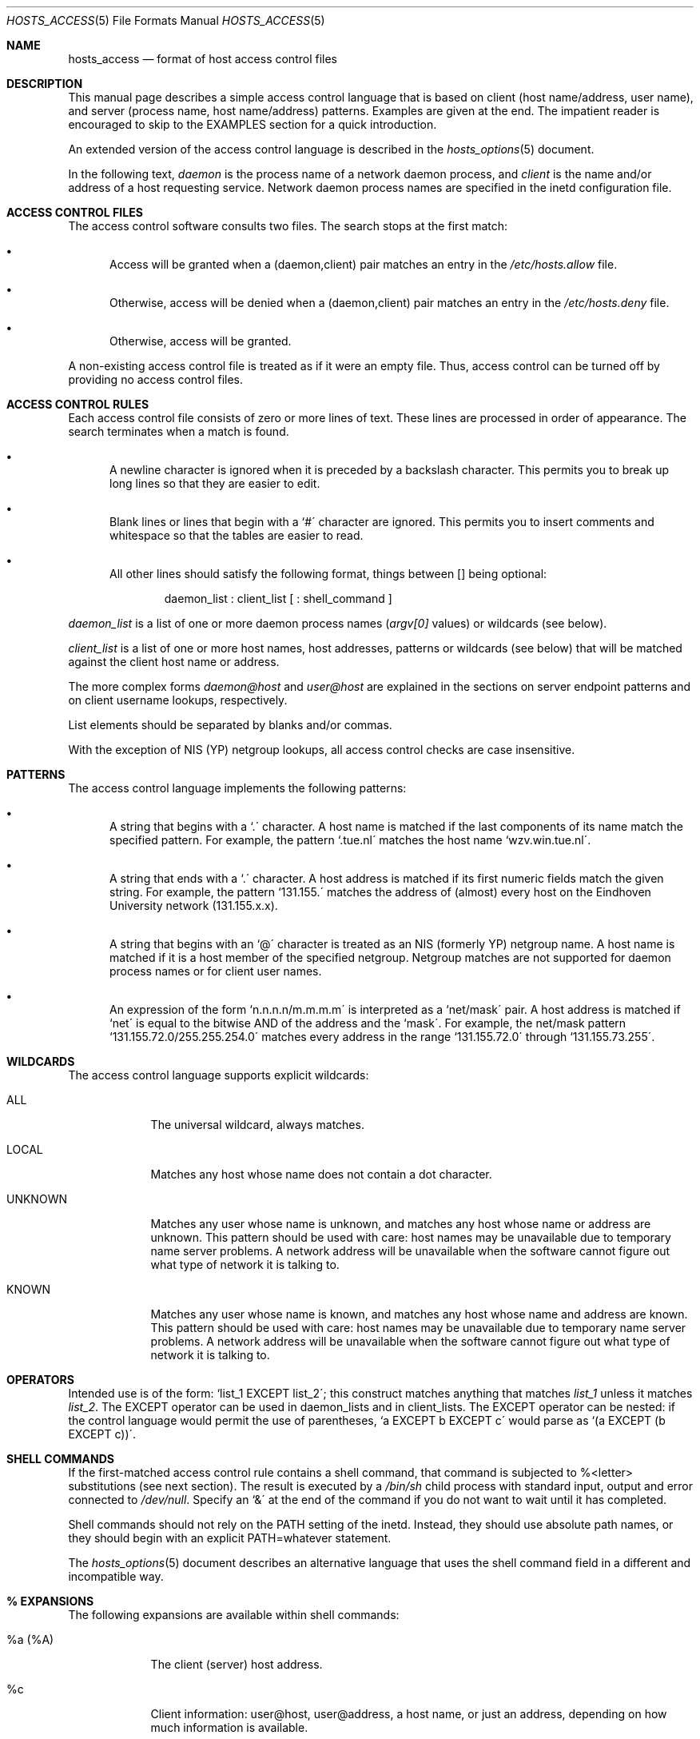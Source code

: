 .\"	$OpenBSD: hosts_access.5,v 1.5 1997/07/27 18:22:47 downsj Exp $
.\"
.\" Copyright (c) 1997, Jason Downs.  All rights reserved.
.\"
.\" Redistribution and use in source and binary forms, with or without
.\" modification, are permitted provided that the following conditions
.\" are met:
.\" 1. Redistributions of source code must retain the above copyright
.\"    notice, this list of conditions and the following disclaimer.
.\" 2. Redistributions in binary form must reproduce the above copyright
.\"    notice, this list of conditions and the following disclaimer in the
.\"    documentation and/or other materials provided with the distribution.
.\" 3. All advertising materials mentioning features or use of this software
.\"    must display the following acknowledgement:
.\"      This product includes software developed by Jason Downs for the
.\"      OpenBSD system.
.\" 4. Neither the name(s) of the author(s) nor the name OpenBSD
.\"    may be used to endorse or promote products derived from this software
.\"    without specific prior written permission.
.\"
.\" THIS SOFTWARE IS PROVIDED BY THE AUTHOR(S) ``AS IS'' AND ANY EXPRESS
.\" OR IMPLIED WARRANTIES, INCLUDING, BUT NOT LIMITED TO, THE IMPLIED
.\" WARRANTIES OF MERCHANTABILITY AND FITNESS FOR A PARTICULAR PURPOSE ARE
.\" DISCLAIMED.  IN NO EVENT SHALL THE AUTHOR(S) BE LIABLE FOR ANY DIRECT,
.\" INDIRECT, INCIDENTAL, SPECIAL, EXEMPLARY, OR CONSEQUENTIAL DAMAGES
.\" (INCLUDING, BUT NOT LIMITED TO, PROCUREMENT OF SUBSTITUTE GOODS OR
.\" SERVICES; LOSS OF USE, DATA, OR PROFITS; OR BUSINESS INTERRUPTION) HOWEVER
.\" CAUSED AND ON ANY THEORY OF LIABILITY, WHETHER IN CONTRACT, STRICT
.\" LIABILITY, OR TORT (INCLUDING NEGLIGENCE OR OTHERWISE) ARISING IN ANY WAY
.\" OUT OF THE USE OF THIS SOFTWARE, EVEN IF ADVISED OF THE POSSIBILITY OF
.\" SUCH DAMAGE.
.\"
.Dd June 23, 1997
.Dt HOSTS_ACCESS 5
.Os
.Sh NAME
.Nm hosts_access
.Nd format of host access control files
.Sh DESCRIPTION
This manual page describes a simple access control language that is
based on client (host name/address, user name), and server (process
name, host name/address) patterns.  Examples are given at the end.  The
impatient reader is encouraged to skip to the EXAMPLES section for a
quick introduction.
.Pp
An extended version of the access control language is described in the
.Xr hosts_options 5
document.
.\" The extensions are turned on at
.\" program build time by building with -DPROCESS_OPTIONS.
.Pp
In the following text, 
.Ar daemon
is the process name of a network daemon process, and 
.Ar client
is the name and/or address of a host requesting service.  Network daemon
process names are specified in the inetd configuration file.
.Sh ACCESS CONTROL FILES
The access control software consults two files. The search stops
at the first match:
.Bl -bullet -tag -width XXX
.It
Access will be granted when a (daemon,client) pair matches an entry in
the 
.Pa /etc/hosts.allow
file.
.It
Otherwise, access will be denied when a (daemon,client) pair matches an
entry in the 
.Pa /etc/hosts.deny
file.
.It
Otherwise, access will be granted.
.El
.Pp
A non-existing access control file is treated as if it were an empty
file. Thus, access control can be turned off by providing no access
control files.
.Sh ACCESS CONTROL RULES
Each access control file consists of zero or more lines of text.  These
lines are processed in order of appearance.  The search terminates when a
match is found.
.Bl -bullet -tag -width XXX
.It
A newline character is ignored when it is preceded by a backslash
character. This permits you to break up long lines so that they are
easier to edit.
.It
Blank lines or lines that begin with a `#\' character are ignored.
This permits you to insert comments and whitespace so that the tables
are easier to read.
.It
All other lines should satisfy the following format, things between []
being optional:
.Bd -unfilled -offset indent
daemon_list : client_list [ : shell_command ]
.Ed
.El
.Pp
.Ar daemon_list
is a list of one or more daemon process names
.Pf ( Va argv[0]
values) or wildcards (see below).  
.Pp
.Ar client_list
is a list of one or more host names, host addresses, patterns or wildcards (see
below) that will be matched against the client host name or address.
.Pp
The more complex forms 
.Ar daemon@host
and 
.Ar user@host
are
explained in the sections on server endpoint patterns and on client
username lookups, respectively.
.Pp
List elements should be separated by blanks and/or commas.  
.Pp
With the exception of NIS (YP) netgroup lookups, all access control
checks are case insensitive.
.Sh PATTERNS
The access control language implements the following patterns:
.Bl -bullet -tag -width XXX
.It
A string that begins with a `.\' character. A host name is matched if
the last components of its name match the specified pattern.  For
example, the pattern `.tue.nl\' matches the host name
`wzv.win.tue.nl\'.
.It
A string that ends with a `.\' character. A host address is matched if
its first numeric fields match the given string.  For example, the
pattern `131.155.\' matches the address of (almost) every host on the
Eind\%hoven University network (131.155.x.x).
.It
A string that begins with an `@\' character is treated as an NIS
(formerly YP) netgroup name. A host name is matched if it is a host
member of the specified netgroup. Netgroup matches are not supported
for daemon process names or for client user names.
.It
An expression of the form `n.n.n.n/m.m.m.m\' is interpreted as a
`net/mask\' pair. A host address is matched if `net\' is equal to the
bitwise AND of the address and the `mask\'. For example, the net/mask
pattern `131.155.72.0/255.255.254.0\' matches every address in the
range `131.155.72.0\' through `131.155.73.255\'.
.El
.Sh WILDCARDS
The access control language supports explicit wildcards:
.Bl -tag -width XXXXXXX
.It ALL
The universal wildcard, always matches.
.It LOCAL
Matches any host whose name does not contain a dot character.
.It UNKNOWN
Matches any user whose name is unknown, and matches any host whose name
or address are unknown.  This pattern should be used with care:
host names may be unavailable due to temporary name server problems. A
network address will be unavailable when the software cannot figure out
what type of network it is talking to.
.It KNOWN
Matches any user whose name is known, and matches any host whose name
and address are known. This pattern should be used with care:
host names may be unavailable due to temporary name server problems.  A
network address will be unavailable when the software cannot figure out
what type of network it is talking to.
.\" .IP PARANOID
.\" Matches any host whose name does not match its address.  When tcpd is
.\" built with -DPARANOID (default mode), it drops requests from such
.\" clients even before looking at the access control tables.  Build
.\" without -DPARANOID when you want more control over such requests.
.Sh OPERATORS
.IP EXCEPT
Intended use is of the form: `list_1 EXCEPT list_2\'; this construct
matches anything that matches 
.Ar list_1
unless it matches
.Ar list_2 .
The EXCEPT operator can be used in daemon_lists and in
client_lists. The EXCEPT operator can be nested: if the control
language would permit the use of parentheses, `a EXCEPT b EXCEPT c\'
would parse as `(a EXCEPT (b EXCEPT c))\'.
.Sh SHELL COMMANDS
If the first-matched access control rule contains a shell command, that
command is subjected to %<letter> substitutions (see next section).
The result is executed by a 
.Pa /bin/sh
child process with standard
input, output and error connected to 
.Pa /dev/null .
Specify an `&\' at the end of the command if you do not want to wait until
it has completed.
.Pp
Shell commands should not rely on the PATH setting of the inetd.
Instead, they should use absolute path names, or they should begin with
an explicit PATH=whatever statement.
.Pp
The 
.Xr hosts_options 5
document describes an alternative language
that uses the shell command field in a different and incompatible way.
.Sh % EXPANSIONS
The following expansions are available within shell commands:
.Bl -tag -width XXXXXXX
.It "%a (%A)"
The client (server) host address.
.It %c
Client information: user@host, user@address, a host name, or just an
address, depending on how much information is available.
.It %d
The daemon process name
.Pf ( Va argv[0]
value).
.It "%h (%H)"
The client (server) host name or address, if the host name is
unavailable.
.It "%n (%N)"
The client (server) host name (or "unknown" or "paranoid").
.It %p
The daemon process id.
.It %s
Server information: daemon@host, daemon@address, or just a daemon name,
depending on how much information is available.
.It %u
The client user name (or "unknown").
.It %%
Expands to a single `%\' character.
.El
.Pp
Characters in % expansions that may confuse the shell are replaced by
underscores.
.Sh SERVER ENDPOINT PATTERNS
In order to distinguish clients by the network address that they
connect to, use patterns of the form:
.Bd -unfilled -offset indent
process_name@host_pattern : client_list ...
.Ed
.Pp
Patterns like these can be used when the machine has different internet
addresses with different internet hostnames.  Service providers can use
this facility to offer FTP, GOPHER or WWW archives with internet names
that may even belong to different organizations. See also the `twist'
option in the
.Xr hosts_options 5
document.  Many systems can have more than one internet address on one physical
interface; with other systems you may have to resort to SLIP or PPP
pseudo interfaces that live in a dedicated network address space.
.Pp
The host_pattern obeys the same syntax rules as host names and
addresses in client_list context. Usually, server endpoint information
is available only with connection-oriented services.
.Sh CLIENT USERNAME LOOKUP
When the client host supports the RFC 931 protocol or one of its
descendants (TAP, IDENT, RFC 1413) the wrapper programs can retrieve
additional information about the owner of a connection. Client username
information, when available, is logged together with the client host
name, and can be used to match patterns like:
.Pp
.Bd -unfilled -offset indent
daemon_list : ... user_pattern@host_pattern ...
.Ed
.Pp
The daemon wrappers can be configured at compile time to perform
rule-driven username lookups (default) or to always interrogate the
client host.  In the case of rule-driven username lookups, the above
rule would cause username lookup only when both the 
.Ar daemon_list
and the 
.Ar host_pattern
match. 
.Pp
A user pattern has the same syntax as a daemon process pattern, so the
same wildcards apply (netgroup membership is not supported).  One
should not get carried away with username lookups, though.
.Bl -bullet -tag -width XXX
.It
The client username information cannot be trusted when it is needed
most, i.e. when the client system has been compromised.  In general,
ALL and (UN)KNOWN are the only user name patterns that make sense.
.It
Username lookups are possible only with TCP-based services, and only
when the client host runs a suitable daemon; in all other cases the
result is "unknown".
.\" .It
.\" A well-known UNIX kernel bug may cause loss of service when username
.\" lookups are blocked by a firewall. The wrapper README document
.\" describes a procedure to find out if your kernel has this bug.
.It
Username lookups may cause noticeable delays for non-UNIX users.  The
default timeout for username lookups is 10 seconds: too short to cope
with slow networks, but long enough to irritate PC users.
.El
.Pp
Selective username lookups can alleviate the last problem. For example,
a rule like:
.Pp
.Bd -unfilled -offset indent
daemon_list : @pcnetgroup ALL@ALL
.Ed
.Pp
would match members of the pc netgroup without doing username lookups,
but would perform username lookups with all other systems.
.Sh DETECTING ADDRESS SPOOFING ATTACKS
A flaw in the sequence number generator of many TCP/IP implementations
allows intruders to easily impersonate trusted hosts and to break in
via, for example, the remote shell service.  The IDENT (RFC931 etc.)
service can be used to detect such and other host address spoofing
attacks.
.Pp
Before accepting a client request, the wrappers can use the IDENT
service to find out that the client did not send the request at all.
When the client host provides IDENT service, a negative IDENT lookup
result (the client matches `UNKNOWN@host') is strong evidence of a host
spoofing attack.
.Pp
A positive IDENT lookup result (the client matches `KNOWN@host') is
less trustworthy. It is possible for an intruder to spoof both the
client connection and the IDENT lookup, although doing so is much
harder than spoofing just a client connection. It may also be that
the client\'s IDENT server is lying.
.Pp
Note: IDENT lookups don\'t work with UDP services. 
.Sh EXAMPLES
The language is flexible enough that different types of access control
policy can be expressed with a minimum of fuss. Although the language
uses two access control tables, the most common policies can be
implemented with one of the tables being trivial or even empty.
.Pp
When reading the examples below it is important to realize that the
allow table is scanned before the deny table, that the search
terminates when a match is found, and that access is granted when no
match is found at all.
.Pp
The examples use host and domain names. They can be improved by
including address and/or network/netmask information, to reduce the
impact of temporary name server lookup failures.
.Sh MOSTLY CLOSED
In this case, access is denied by default. Only explicitly authorized
hosts are permitted access. 
.Pp
The default policy (no access) is implemented with a trivial deny
file:
.Pp
.Bd -unfilled -offset indent
/etc/hosts.deny: 
.Bd -unfilled -offset indent 2
ALL: ALL
.Ed
.Ed
.Pp
This denies all service to all hosts, unless they are permitted access
by entries in the allow file.
.Pp
The explicitly authorized hosts are listed in the allow file.
For example:
.Pp
.Bd -unfilled -offset indent
/etc/hosts.allow: 
.Bd -unfilled -offset indent 2
ALL: LOCAL @some_netgroup
ALL: .foobar.edu EXCEPT terminalserver.foobar.edu
.Ed
.Ed
.Pp
The first rule permits access from hosts in the local domain (no `.\'
in the host name) and from members of the 
.Ar some_netgroup
netgroup.  The second rule permits access from all hosts in the
.Ar foobar.edu
domain (notice the leading dot), with the exception of
.Ar terminalserver.foobar.edu .
.Sh MOSTLY OPEN
Here, access is granted by default; only explicitly specified hosts are
refused service. 
.Pp
The default policy (access granted) makes the allow file redundant so
that it can be omitted.  The explicitly non-authorized hosts are listed
in the deny file. For example:
.Pp
.Bd -unfilled -offset indent
/etc/hosts.deny:
.Bd -unfilled -offset indent 2
ALL: some.host.name, .some.domain
ALL EXCEPT in.fingerd: other.host.name, .other.domain
.Ed
.Ed
.Pp
The first rule denies some hosts and domains all services; the second
rule still permits finger requests from other hosts and domains.
.Sh BOOBY TRAPS
The next example permits tftp requests from hosts in the local domain
(notice the leading dot).  Requests from any other hosts are denied.
Instead of the requested file, a finger probe is sent to the offending
host. The result is mailed to the superuser.
.Pp
.Bd -unfilled -offset indent
/etc/hosts.allow:
.Bd -unfilled -offset indent 2
tftpd: LOCAL, .my.domain
.Ed
.Ed
.Pp
.Bd -unfilled -offset indent
/etc/hosts.deny:
.Bd -unfilled -offset indent 2
tftpd: ALL: (/some/where/safe_finger -l @%h | \\
	/usr/bin/mail -s %d-%h root) &
.Ed
.Ed
.Pp
The
.Nm safe_finger
command comes with the tcpd wrapper and should be
installed in a suitable place. It limits possible damage from data sent
by the remote finger server.  It gives better protection than the
standard finger command.
.Pp
The expansion of the %h (client host) and %d (service name) sequences
is described in the section on shell commands.
.Pp
Warning: do not booby-trap your finger daemon, unless you are prepared
for infinite finger loops.
.Pp
On network firewall systems this trick can be carried even further.
The typical network firewall only provides a limited set of services to
the outer world. All other services can be "bugged" just like the above
tftp example. The result is an excellent early-warning system.
.Sh DIAGNOSTICS
An error is reported when a syntax error is found in a host access
control rule; when the length of an access control rule exceeds the
capacity of an internal buffer; when an access control rule is not
terminated by a newline character; when the result of %<letter>
expansion would overflow an internal buffer; when a system call fails
that shouldn\'t.  All problems are reported via the syslog daemon.
.Sh FILES
.Bl -tag -width /etc/hosts.allow -compact
.It Pa /etc/hosts.allow
Access control table (allow list)
.It Pa /etc/hosts.deny
Access control table (deny list)
.El
.Sh SEE ALSO
.Xr tcpd 8 ,
.Xr tcpdchk 8 ,
.Xr tcpdmatch 8 .
.Sh BUGS
If a name server lookup times out, the host name will not be available
to the access control software, even though the host is registered.
.Pp
Domain name server lookups are case insensitive; NIS (formerly YP)
netgroup lookups are case sensitive.
.Sh AUTHOR
.Bd -unfilled -offset indent
Wietse Venema (wietse@wzv.win.tue.nl)
Department of Mathematics and Computing Science
Eindhoven University of Technology
Den Dolech 2, P.O. Box 513, 
5600 MB Eindhoven, The Netherlands
.Ed
\" @(#) hosts_access.5 1.20 95/01/30 19:51:46
